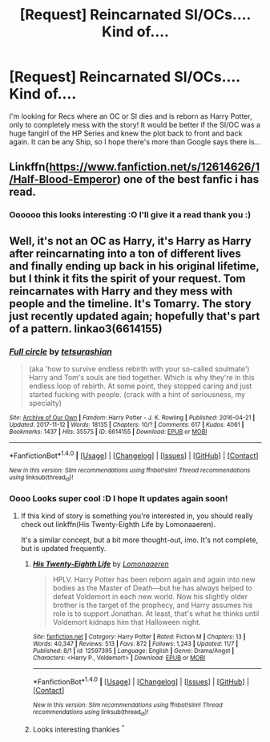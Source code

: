 #+TITLE: [Request] Reincarnated SI/OCs.... Kind of....

* [Request] Reincarnated SI/OCs.... Kind of....
:PROPERTIES:
:Author: chibinekogirl101
:Score: 3
:DateUnix: 1511307992.0
:DateShort: 2017-Nov-22
:FlairText: Request
:END:
I'm looking for Recs where an OC or SI dies and is reborn as Harry Potter, only to completely mess with the story! It would be better if the SI/OC was a huge fangirl of the HP Series and knew the plot back to front and back again. It can be any Ship, so I hope there's more than Google says there is...


** Linkffn([[https://www.fanfiction.net/s/12614626/1/Half-Blood-Emperor]]) one of the best fanfic i has read.
:PROPERTIES:
:Author: ElDaniWar
:Score: 3
:DateUnix: 1511310554.0
:DateShort: 2017-Nov-22
:END:

*** Oooooo this looks interesting :O I'll give it a read thank you :)
:PROPERTIES:
:Author: chibinekogirl101
:Score: 2
:DateUnix: 1511315371.0
:DateShort: 2017-Nov-22
:END:


** Well, it's not an OC as Harry, it's Harry as Harry after reincarnating into a ton of different lives and finally ending up back in his original lifetime, but I think it fits the spirit of your request. Tom reincarnates with Harry and they mess with people and the timeline. It's Tomarry. The story just recently updated again; hopefully that's part of a pattern. linkao3(6614155)
:PROPERTIES:
:Author: target03
:Score: 1
:DateUnix: 1511368160.0
:DateShort: 2017-Nov-22
:END:

*** [[http://archiveofourown.org/works/6614155][*/Full circle/*]] by [[http://www.archiveofourown.org/users/tetsurashian/pseuds/tetsurashian][/tetsurashian/]]

#+begin_quote
  (aka 'how to survive endless rebirth with your so-called soulmate') Harry and Tom's souls are tied together. Which is why they're in this endless loop of rebirth. At some point, they stopped caring and just started fucking with people. (crack with a hint of seriousness, my specialty)
#+end_quote

^{/Site/: [[http://www.archiveofourown.org/][Archive of Our Own]] *|* /Fandom/: Harry Potter - J. K. Rowling *|* /Published/: 2016-04-21 *|* /Updated/: 2017-11-12 *|* /Words/: 18135 *|* /Chapters/: 10/? *|* /Comments/: 617 *|* /Kudos/: 4061 *|* /Bookmarks/: 1437 *|* /Hits/: 35575 *|* /ID/: 6614155 *|* /Download/: [[http://archiveofourown.org/downloads/te/tetsurashian/6614155/Full%20circle.epub?updated_at=1510466874][EPUB]] or [[http://archiveofourown.org/downloads/te/tetsurashian/6614155/Full%20circle.mobi?updated_at=1510466874][MOBI]]}

--------------

*FanfictionBot*^{1.4.0} *|* [[[https://github.com/tusing/reddit-ffn-bot/wiki/Usage][Usage]]] | [[[https://github.com/tusing/reddit-ffn-bot/wiki/Changelog][Changelog]]] | [[[https://github.com/tusing/reddit-ffn-bot/issues/][Issues]]] | [[[https://github.com/tusing/reddit-ffn-bot/][GitHub]]] | [[[https://www.reddit.com/message/compose?to=tusing][Contact]]]

^{/New in this version: Slim recommendations using/ ffnbot!slim! /Thread recommendations using/ linksub(thread_id)!}
:PROPERTIES:
:Author: FanfictionBot
:Score: 1
:DateUnix: 1511368179.0
:DateShort: 2017-Nov-22
:END:


*** Oooo Looks super cool :D I hope It updates again soon!
:PROPERTIES:
:Author: chibinekogirl101
:Score: 1
:DateUnix: 1511388684.0
:DateShort: 2017-Nov-23
:END:

**** If this kind of story is something you're interested in, you should really check out linkffn(His Twenty-Eighth Life by Lomonaaeren).

It's a similar concept, but a bit more thought-out, imo. It's not complete, but is updated frequently.
:PROPERTIES:
:Author: FerusGrim
:Score: 1
:DateUnix: 1511392098.0
:DateShort: 2017-Nov-23
:END:

***** [[http://www.fanfiction.net/s/12597395/1/][*/His Twenty-Eighth Life/*]] by [[https://www.fanfiction.net/u/1265079/Lomonaaeren][/Lomonaaeren/]]

#+begin_quote
  HPLV. Harry Potter has been reborn again and again into new bodies as the Master of Death---but he has always helped to defeat Voldemort in each new world. Now his slightly older brother is the target of the prophecy, and Harry assumes his role is to support Jonathan. At least, that's what he thinks until Voldemort kidnaps him that Halloween night.
#+end_quote

^{/Site/: [[http://www.fanfiction.net/][fanfiction.net]] *|* /Category/: Harry Potter *|* /Rated/: Fiction M *|* /Chapters/: 13 *|* /Words/: 40,347 *|* /Reviews/: 513 *|* /Favs/: 872 *|* /Follows/: 1,243 *|* /Updated/: 11/7 *|* /Published/: 8/1 *|* /id/: 12597395 *|* /Language/: English *|* /Genre/: Drama/Angst *|* /Characters/: <Harry P., Voldemort> *|* /Download/: [[http://www.ff2ebook.com/old/ffn-bot/index.php?id=12597395&source=ff&filetype=epub][EPUB]] or [[http://www.ff2ebook.com/old/ffn-bot/index.php?id=12597395&source=ff&filetype=mobi][MOBI]]}

--------------

*FanfictionBot*^{1.4.0} *|* [[[https://github.com/tusing/reddit-ffn-bot/wiki/Usage][Usage]]] | [[[https://github.com/tusing/reddit-ffn-bot/wiki/Changelog][Changelog]]] | [[[https://github.com/tusing/reddit-ffn-bot/issues/][Issues]]] | [[[https://github.com/tusing/reddit-ffn-bot/][GitHub]]] | [[[https://www.reddit.com/message/compose?to=tusing][Contact]]]

^{/New in this version: Slim recommendations using/ ffnbot!slim! /Thread recommendations using/ linksub(thread_id)!}
:PROPERTIES:
:Author: FanfictionBot
:Score: 1
:DateUnix: 1511392113.0
:DateShort: 2017-Nov-23
:END:


***** Looks interesting thankies ^{^}
:PROPERTIES:
:Author: chibinekogirl101
:Score: 1
:DateUnix: 1511459046.0
:DateShort: 2017-Nov-23
:END:
